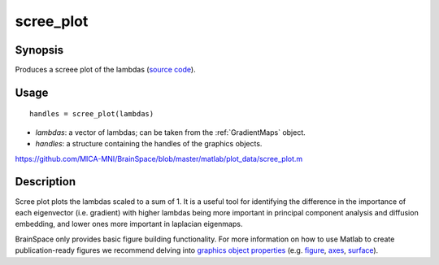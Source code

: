 .. scree_plot:

=======================
scree_plot
=======================

------------------
Synopsis
------------------
Produces a screee plot of the lambdas (`source code <https://github.com/MICA-MNI/BrainSpace/blob/master/matlab/plot_data/scree_plot.m>`_). 

------------------
Usage
------------------

::

   handles = scree_plot(lambdas)

- *lambdas*: a vector of lambdas; can be taken from the :ref:`GradientMaps` object. 
- *handles*: a structure containing the handles of the graphics objects. 

https://github.com/MICA-MNI/BrainSpace/blob/master/matlab/plot_data/scree_plot.m

------------------
Description
------------------
Scree plot plots the lambdas scaled to a sum of 1. It is a useful tool for identifying the difference in the importance of each eigenvector (i.e. gradient) with higher lambdas being more important in principal component analysis and diffusion embedding, and lower ones more important in laplacian eigenmaps.

BrainSpace only provides basic figure building functionality. For more information on how to use Matlab to create publication-ready figures we recommend delving into `graphics object properties <https://www.mathworks.com/help/matlab/graphics-object-properties.html>`_ (e.g. `figure <https://www.mathworks.com/help/matlab/ref/matlab.ui.figure-properties.html>`_, `axes <https://www.mathworks.com/help/matlab/ref/matlab.graphics.axis.axes-properties.html>`_, `surface <https://www.mathworks.com/help/matlab/ref/matlab.graphics.primitive.surface-properties.html>`_). 